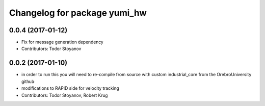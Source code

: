 ^^^^^^^^^^^^^^^^^^^^^^^^^^^^^
Changelog for package yumi_hw
^^^^^^^^^^^^^^^^^^^^^^^^^^^^^

0.0.4 (2017-01-12)
------------------
* Fix for message generation dependency
* Contributors: Todor Stoyanov

0.0.2 (2017-01-10)
------------------
* in order to run this you will need to re-compile from source with custom industrial_core from the OrebroUniversity github
* modifications to RAPID side for velocity tracking
* Contributors: Todor Stoyanov, Robert Krug 
